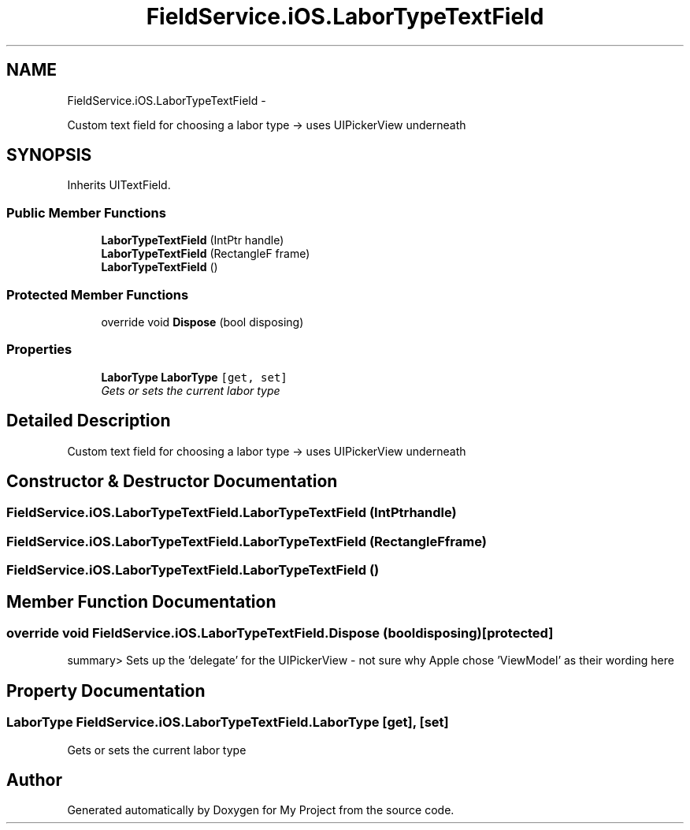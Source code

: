 .TH "FieldService.iOS.LaborTypeTextField" 3 "Tue Jul 1 2014" "My Project" \" -*- nroff -*-
.ad l
.nh
.SH NAME
FieldService.iOS.LaborTypeTextField \- 
.PP
Custom text field for choosing a labor type -> uses UIPickerView underneath  

.SH SYNOPSIS
.br
.PP
.PP
Inherits UITextField\&.
.SS "Public Member Functions"

.in +1c
.ti -1c
.RI "\fBLaborTypeTextField\fP (IntPtr handle)"
.br
.ti -1c
.RI "\fBLaborTypeTextField\fP (RectangleF frame)"
.br
.ti -1c
.RI "\fBLaborTypeTextField\fP ()"
.br
.in -1c
.SS "Protected Member Functions"

.in +1c
.ti -1c
.RI "override void \fBDispose\fP (bool disposing)"
.br
.in -1c
.SS "Properties"

.in +1c
.ti -1c
.RI "\fBLaborType\fP \fBLaborType\fP\fC [get, set]\fP"
.br
.RI "\fIGets or sets the current labor type \fP"
.in -1c
.SH "Detailed Description"
.PP 
Custom text field for choosing a labor type -> uses UIPickerView underneath 


.SH "Constructor & Destructor Documentation"
.PP 
.SS "FieldService\&.iOS\&.LaborTypeTextField\&.LaborTypeTextField (IntPtrhandle)"

.SS "FieldService\&.iOS\&.LaborTypeTextField\&.LaborTypeTextField (RectangleFframe)"

.SS "FieldService\&.iOS\&.LaborTypeTextField\&.LaborTypeTextField ()"

.SH "Member Function Documentation"
.PP 
.SS "override void FieldService\&.iOS\&.LaborTypeTextField\&.Dispose (booldisposing)\fC [protected]\fP"
summary> Sets up the 'delegate' for the UIPickerView - not sure why Apple chose 'ViewModel' as their wording here 
.SH "Property Documentation"
.PP 
.SS "\fBLaborType\fP FieldService\&.iOS\&.LaborTypeTextField\&.LaborType\fC [get]\fP, \fC [set]\fP"

.PP
Gets or sets the current labor type 

.SH "Author"
.PP 
Generated automatically by Doxygen for My Project from the source code\&.
